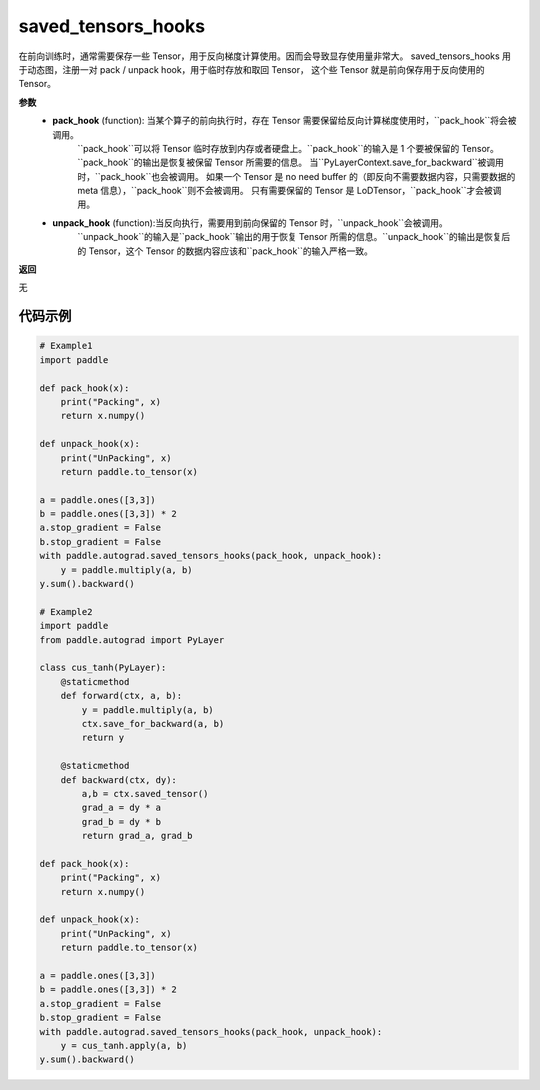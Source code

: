 .. _cn_api_autograd_saved_tensors_hooks:

saved_tensors_hooks
-------------------------------

.. py:class:: paddle.autograd.saved_tensors_hooks

在前向训练时，通常需要保存一些 Tensor，用于反向梯度计算使用。因而会导致显存使用量非常大。
saved_tensors_hooks 用于动态图，注册一对 pack / unpack hook，用于临时存放和取回 Tensor，
这个些 Tensor 就是前向保存用于反向使用的 Tensor。

**参数**
 - **pack_hook** (function): 当某个算子的前向执行时，存在 Tensor 需要保留给反向计算梯度使用时，``pack_hook``将会被调用。
    ``pack_hook``可以将 Tensor 临时存放到内存或者硬盘上。``pack_hook``的输入是 1 个要被保留的 Tensor。``pack_hook``的输出是恢复被保留 Tensor 所需要的信息。
    当``PyLayerContext.save_for_backward``被调用时，``pack_hook``也会被调用。
    如果一个 Tensor 是 no need buffer 的（即反向不需要数据内容，只需要数据的 meta 信息），``pack_hook``则不会被调用。
    只有需要保留的 Tensor 是 LoDTensor，``pack_hook``才会被调用。
 - **unpack_hook** (function):当反向执行，需要用到前向保留的 Tensor 时，``unpack_hook``会被调用。
    ``unpack_hook``的输入是``pack_hook``输出的用于恢复 Tensor 所需的信息。``unpack_hook``的输出是恢复后的 Tensor，这个 Tensor 的数据内容应该和``pack_hook``的输入严格一致。

**返回**

无

代码示例
::::::::::::

.. code-block:: python

    # Example1
    import paddle

    def pack_hook(x):
        print("Packing", x)
        return x.numpy()

    def unpack_hook(x):
        print("UnPacking", x)
        return paddle.to_tensor(x)

    a = paddle.ones([3,3])
    b = paddle.ones([3,3]) * 2
    a.stop_gradient = False
    b.stop_gradient = False
    with paddle.autograd.saved_tensors_hooks(pack_hook, unpack_hook):
        y = paddle.multiply(a, b)
    y.sum().backward()

    # Example2
    import paddle
    from paddle.autograd import PyLayer

    class cus_tanh(PyLayer):
        @staticmethod
        def forward(ctx, a, b):
            y = paddle.multiply(a, b)
            ctx.save_for_backward(a, b)
            return y

        @staticmethod
        def backward(ctx, dy):
            a,b = ctx.saved_tensor()
            grad_a = dy * a
            grad_b = dy * b
            return grad_a, grad_b

    def pack_hook(x):
        print("Packing", x)
        return x.numpy()

    def unpack_hook(x):
        print("UnPacking", x)
        return paddle.to_tensor(x)

    a = paddle.ones([3,3])
    b = paddle.ones([3,3]) * 2
    a.stop_gradient = False
    b.stop_gradient = False
    with paddle.autograd.saved_tensors_hooks(pack_hook, unpack_hook):
        y = cus_tanh.apply(a, b)
    y.sum().backward()
